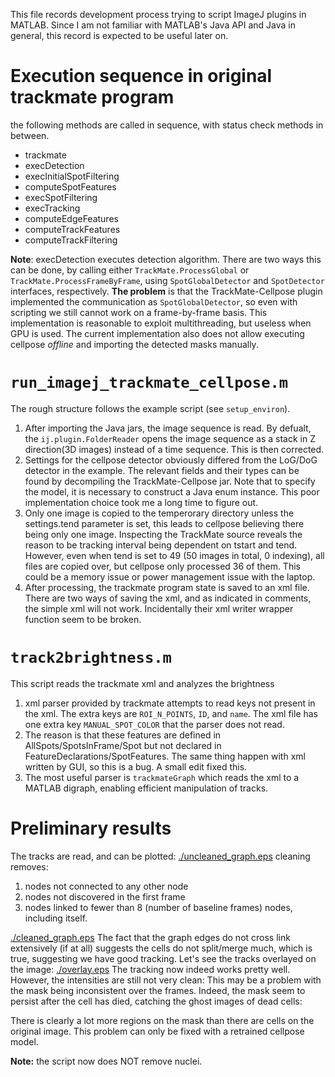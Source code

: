 #+LaTeX_HEADER: \usepackage[x11names]{xcolor}
#+LATEX_COMPILER: xelatex
#+LaTeX_HEADER: \hypersetup{linktoc = all, colorlinks = true, urlcolor = blue, citecolor = green, linkcolor = black}
#+AUTHOR: Yantao Xia
#+DATE: <2022-05-17 Tue>
#+OPTIONS: toc:nil        (no default TOC at all)
This file records development process trying to script ImageJ plugins in MATLAB. Since I am not familiar with MATLAB's Java API and Java in general, this record is expected to be useful later on. 

* Execution sequence in original trackmate program
  the following methods are called in sequence, with status check methods in between.
  - trackmate
  - execDetection
  - execInitialSpotFiltering
  - computeSpotFeatures
  - execSpotFiltering
  - execTracking
  - computeEdgeFeatures
  - computeTrackFeatures
  - computeTrackFiltering

  *Note*: execDetection executes detection algorithm. There are two ways this can be done, by calling either =TrackMate.ProcessGlobal= or  =TrackMate.ProcessFrameByFrame=, using =SpotGlobalDetector= and =SpotDetector= interfaces, respectively. 
  *The problem* is that the TrackMate-Cellpose plugin implemented the communication as =SpotGlobalDetector=, so even with scripting we still cannot work on a frame-by-frame basis. This implementation is reasonable to exploit multithreading, but useless when GPU is used.
  The current implementation also does not allow executing cellpose /offline/ and importing the detected masks manually.

* =run_imagej_trackmate_cellpose.m=
  The rough structure follows the example script (see =setup_environ=).
  1. After importing the Java jars, the image sequence is read. By defualt, the =ij.plugin.FolderReader= opens the image sequence as a stack in Z direction(3D images) instead of a time sequence. This is then corrected.
  2. Settings for the cellpose detector obviously differed from the LoG/DoG detector in the example. The relevant fields and their types can be found by decompiling the TrackMate-Cellpose jar. Note that to specify the model, it is necessary to construct a Java enum instance. This poor implementation choice took me a long time to figure out. 
  3. Only one image is copied to the temperorary directory unless the settings.tend parameter is set, this leads to cellpose believing there being only one image. Inspecting the TrackMate source reveals the reason to be tracking interval being dependent on tstart and tend. However, even when tend is set to 49 (50 images in total, 0 indexing), all files are copied over, but cellpose only processed 36 of them. This could be a memory issue or power management issue with the laptop.
  4. After processing, the trackmate program state is saved to an xml file. There are two ways of saving the xml, and as indicated in comments, the simple xml will not work. Incidentally their xml writer wrapper function seem to be broken. 
* =track2brightness.m=
  This script reads the trackmate xml and analyzes the brightness
  1. xml parser provided by trackmate attempts to read keys not present in the xml. The extra keys are =ROI_N_POINTS=, =ID=, and =name=. The xml file has one extra key =MANUAL_SPOT_COLOR= that the parser does not read. 
  2. The reason is that these features are defined in AllSpots/SpotsInFrame/Spot but not declared in FeatureDeclarations/SpotFeatures. The same thing happen with xml written by GUI, so this is a bug. A small edit fixed this.
  3. The most useful parser is =trackmateGraph= which reads the xml to a MATLAB digraph, enabling efficient manipulation of tracks.

* Preliminary results
  The tracks are read, and can be plotted: 
  [[./uncleaned_graph.eps]]
  cleaning removes:
  1. nodes not connected to any other node
  2. nodes not discovered in the first frame
  3. nodes linked to fewer than 8 (number of baseline frames) nodes, including itself.
  [[./cleaned_graph.eps]]
  The fact that the graph edges do not cross link extensively (if at all) suggests the cells do not split/merge much, which is true, suggesting we have good tracking. Let's see the tracks overlayed on the image: 
  [[./overlay.eps]]
  The tracking now indeed works pretty well. However, the intensities are still not very clean:
  [[./montage-0.png]]
  [[./montage-1.png]]
  [[./montage-2.png]]
  [[./montage-3.png]]
  [[./montage-4.png]]
  This may be a problem with the mask being inconsistent over the frames. Indeed, the mask seem to persist after the cell has died, catching the ghost images of dead cells: 

  [[./37.png]]
  [[./mask_37.png]]

  There is clearly a lot more regions on the mask than there are cells on the original image. This problem can only be fixed with a retrained cellpose model. 

  *Note:* the script now does NOT remove nuclei. 
